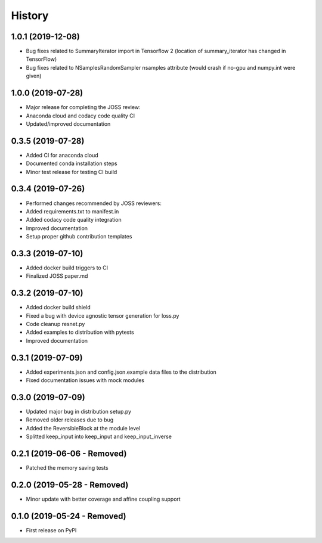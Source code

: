 =======
History
=======

1.0.1 (2019-12-08)
------------------

* Bug fixes related to SummaryIterator import in Tensorflow 2
  (location of summary_iterator has changed in TensorFlow)
* Bug fixes related to NSamplesRandomSampler nsamples attribute
  (would crash if no-gpu and numpy.int were given)


1.0.0 (2019-07-28)
------------------

* Major release for completing the JOSS review:
* Anaconda cloud and codacy code quality CI
* Updated/improved documentation

0.3.5 (2019-07-28)
------------------

* Added CI for anaconda cloud
* Documented conda installation steps
* Minor test release for testing CI build

0.3.4 (2019-07-26)
------------------

* Performed changes recommended by JOSS reviewers:
* Added requirements.txt to manifest.in
* Added codacy code quality integration
* Improved documentation
* Setup proper github contribution templates

0.3.3 (2019-07-10)
------------------

* Added docker build triggers to CI
* Finalized JOSS paper.md

0.3.2 (2019-07-10)
------------------

* Added docker build shield
* Fixed a bug with device agnostic tensor generation for loss.py
* Code cleanup resnet.py
* Added examples to distribution with pytests
* Improved documentation

0.3.1 (2019-07-09)
------------------

* Added experiments.json and config.json.example data files to the distribution
* Fixed documentation issues with mock modules

0.3.0 (2019-07-09)
------------------

* Updated major bug in distribution setup.py
* Removed older releases due to bug
* Added the ReversibleBlock at the module level
* Splitted keep_input into keep_input and keep_input_inverse

0.2.1 (2019-06-06 - Removed)
----------------------------

* Patched the memory saving tests

0.2.0 (2019-05-28 - Removed)
----------------------------

* Minor update with better coverage and affine coupling support

0.1.0 (2019-05-24 - Removed)
----------------------------

* First release on PyPI
